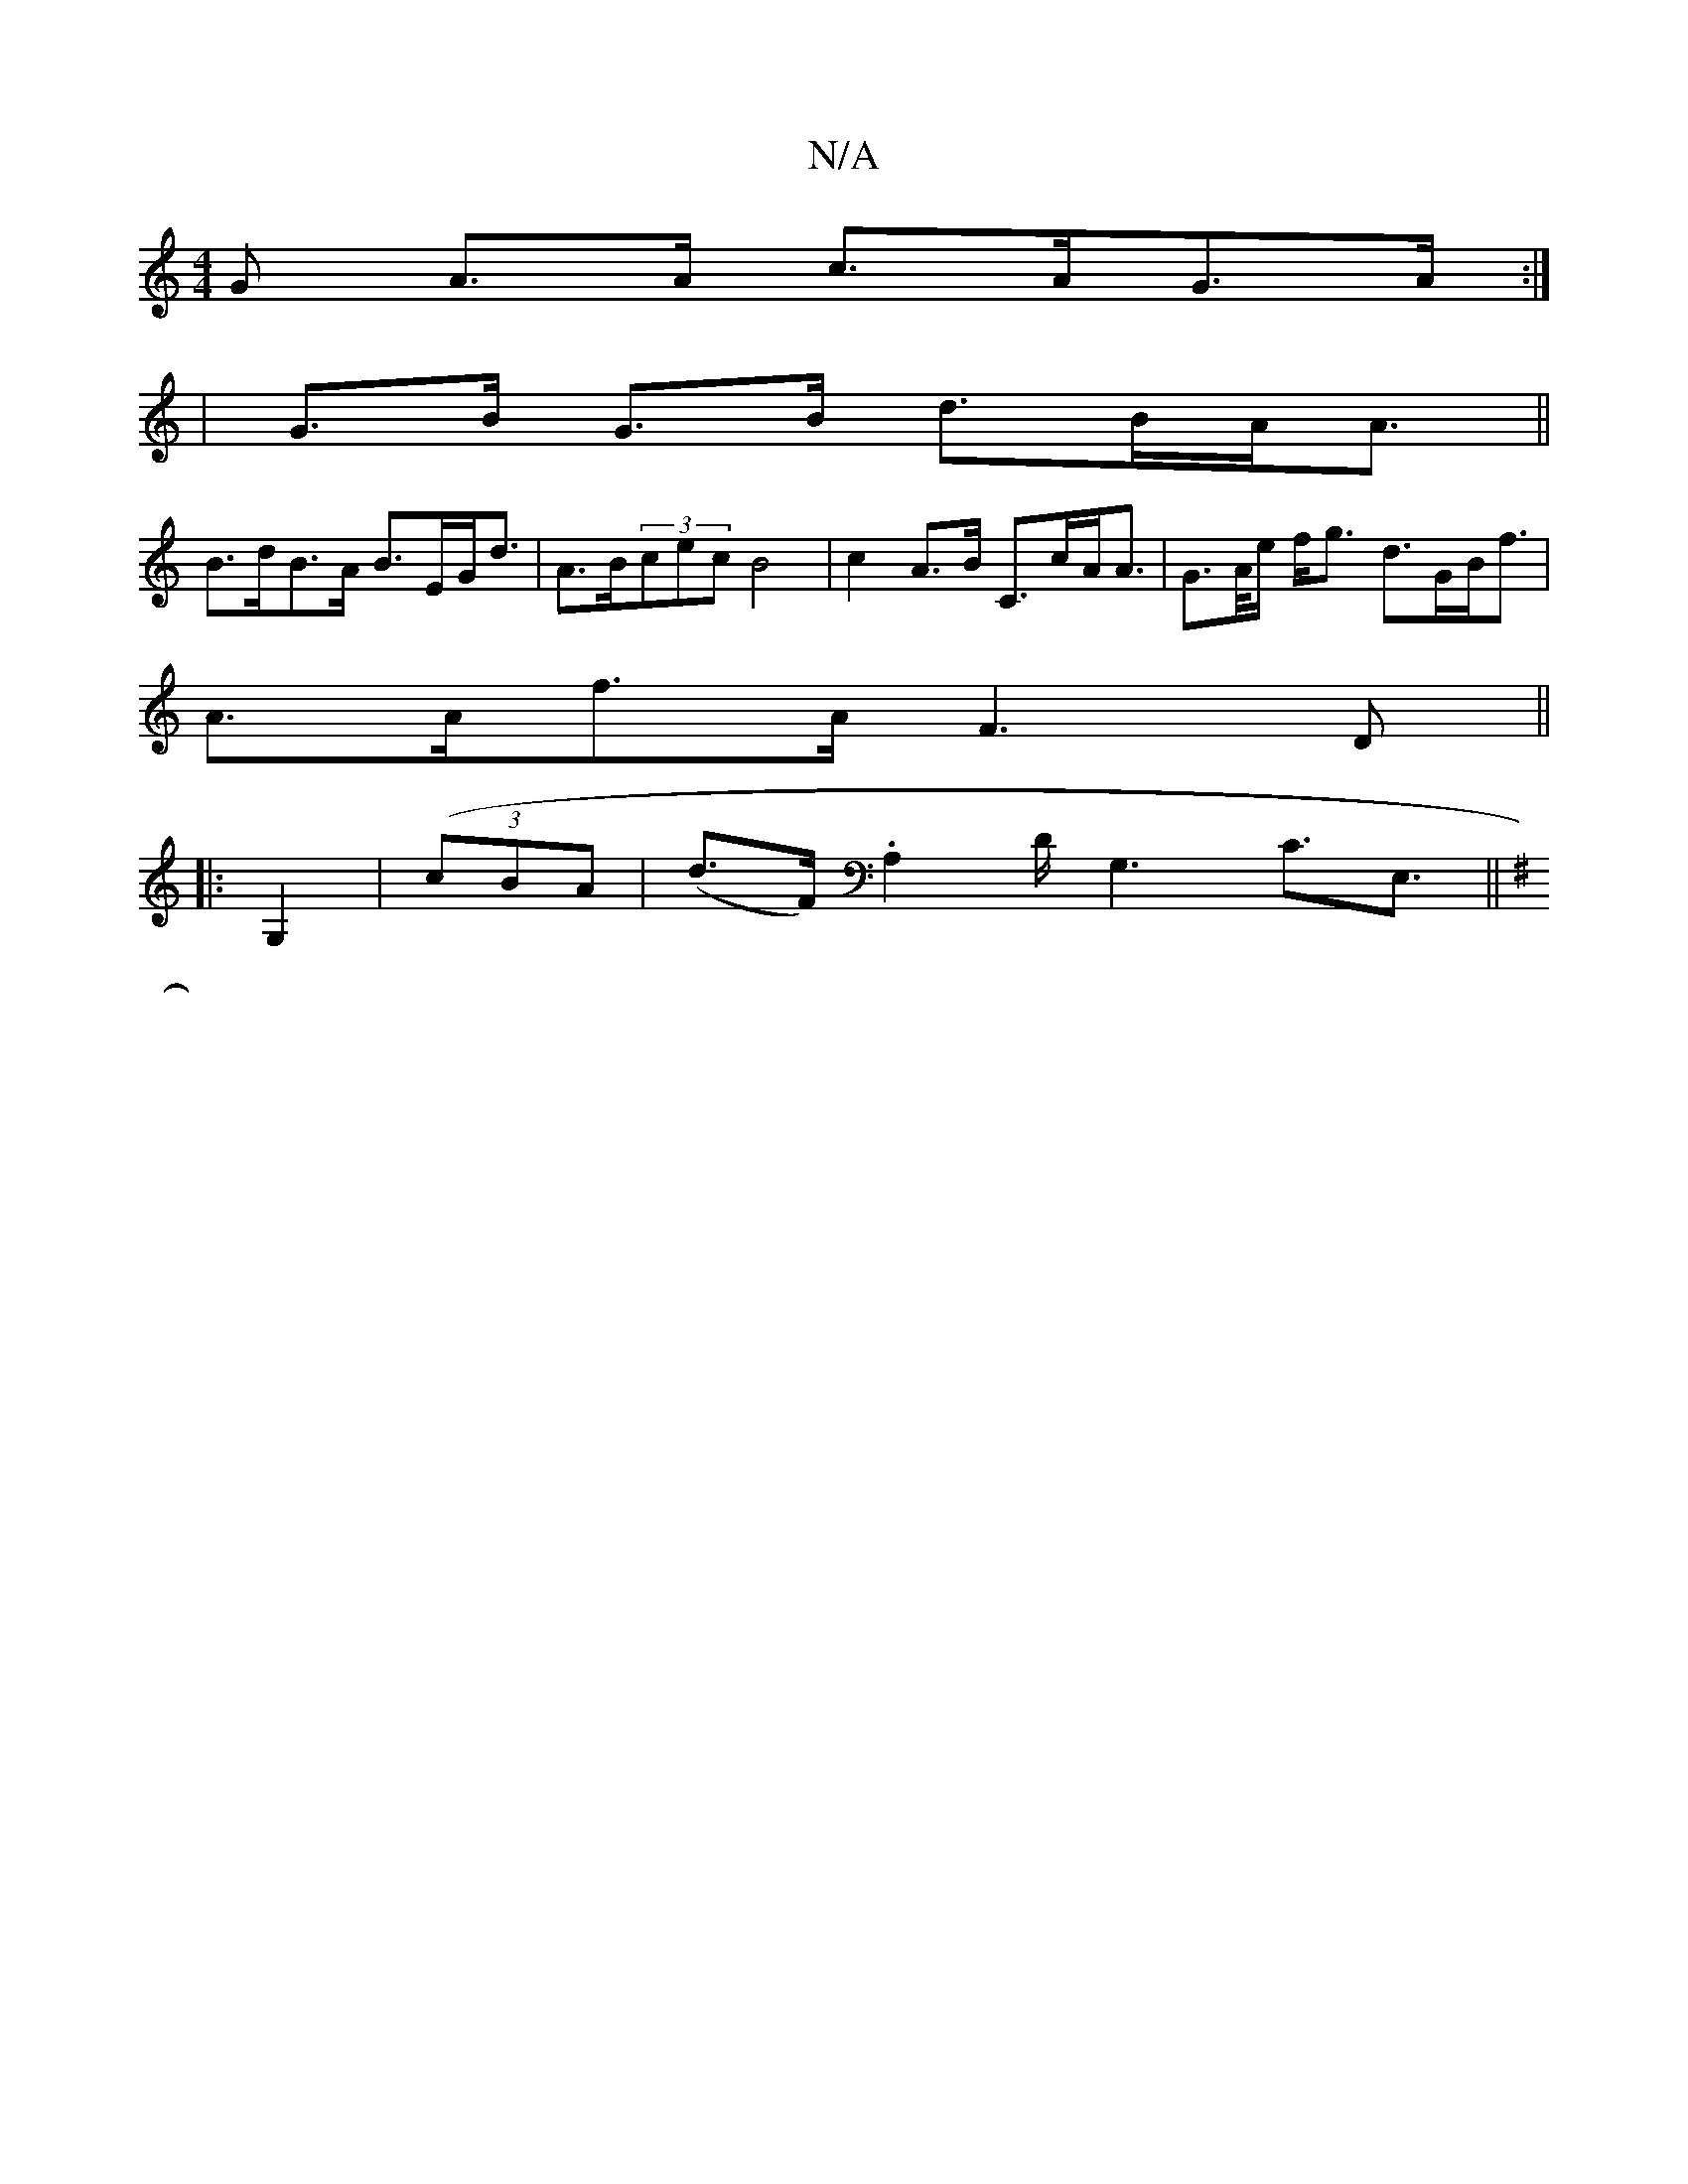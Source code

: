 X:1
T:N/A
M:4/4
R:N/A
K:Cmajor
>G A>A c>AG>A:|
|G>B G>B d>BA<A||
B>dB>A B>EG<d|A>B(3cec B4|c2 A>B C>cA<A | G>A/e/ f<g d>GB<f|
A>Af>A F3 D||
|:G,2 |((3cBA | (d>F).A,2 D<G,2 C>E,3||
K: Em"E3 G, CA, | ~B,A,DE FA{A}A2|B<G G>B A2 B2 F/G